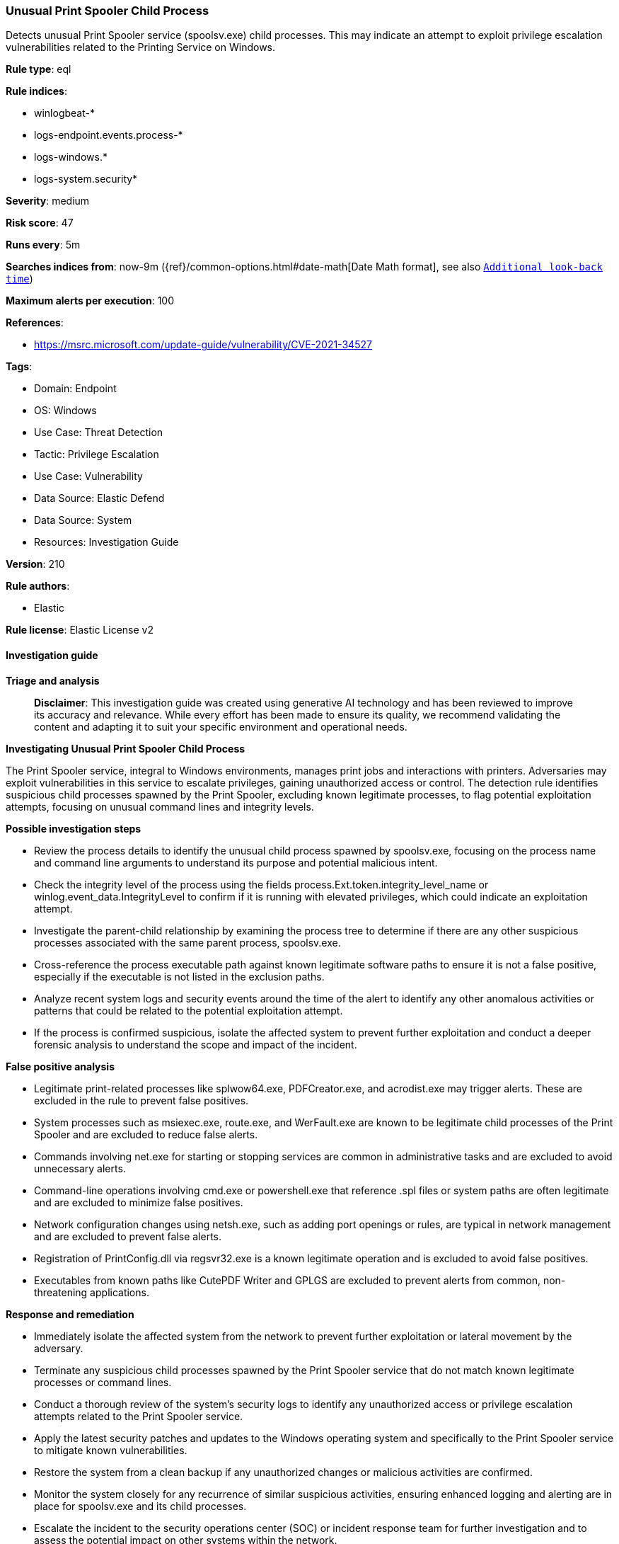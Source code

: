 [[prebuilt-rule-8-17-4-unusual-print-spooler-child-process]]
=== Unusual Print Spooler Child Process

Detects unusual Print Spooler service (spoolsv.exe) child processes. This may indicate an attempt to exploit privilege escalation vulnerabilities related to the Printing Service on Windows.

*Rule type*: eql

*Rule indices*: 

* winlogbeat-*
* logs-endpoint.events.process-*
* logs-windows.*
* logs-system.security*

*Severity*: medium

*Risk score*: 47

*Runs every*: 5m

*Searches indices from*: now-9m ({ref}/common-options.html#date-math[Date Math format], see also <<rule-schedule, `Additional look-back time`>>)

*Maximum alerts per execution*: 100

*References*: 

* https://msrc.microsoft.com/update-guide/vulnerability/CVE-2021-34527

*Tags*: 

* Domain: Endpoint
* OS: Windows
* Use Case: Threat Detection
* Tactic: Privilege Escalation
* Use Case: Vulnerability
* Data Source: Elastic Defend
* Data Source: System
* Resources: Investigation Guide

*Version*: 210

*Rule authors*: 

* Elastic

*Rule license*: Elastic License v2


==== Investigation guide



*Triage and analysis*


> **Disclaimer**:
> This investigation guide was created using generative AI technology and has been reviewed to improve its accuracy and relevance. While every effort has been made to ensure its quality, we recommend validating the content and adapting it to suit your specific environment and operational needs.


*Investigating Unusual Print Spooler Child Process*


The Print Spooler service, integral to Windows environments, manages print jobs and interactions with printers. Adversaries may exploit vulnerabilities in this service to escalate privileges, gaining unauthorized access or control. The detection rule identifies suspicious child processes spawned by the Print Spooler, excluding known legitimate processes, to flag potential exploitation attempts, focusing on unusual command lines and integrity levels.


*Possible investigation steps*


- Review the process details to identify the unusual child process spawned by spoolsv.exe, focusing on the process name and command line arguments to understand its purpose and potential malicious intent.
- Check the integrity level of the process using the fields process.Ext.token.integrity_level_name or winlog.event_data.IntegrityLevel to confirm if it is running with elevated privileges, which could indicate an exploitation attempt.
- Investigate the parent-child relationship by examining the process tree to determine if there are any other suspicious processes associated with the same parent process, spoolsv.exe.
- Cross-reference the process executable path against known legitimate software paths to ensure it is not a false positive, especially if the executable is not listed in the exclusion paths.
- Analyze recent system logs and security events around the time of the alert to identify any other anomalous activities or patterns that could be related to the potential exploitation attempt.
- If the process is confirmed suspicious, isolate the affected system to prevent further exploitation and conduct a deeper forensic analysis to understand the scope and impact of the incident.


*False positive analysis*


- Legitimate print-related processes like splwow64.exe, PDFCreator.exe, and acrodist.exe may trigger alerts. These are excluded in the rule to prevent false positives.
- System processes such as msiexec.exe, route.exe, and WerFault.exe are known to be legitimate child processes of the Print Spooler and are excluded to reduce false alerts.
- Commands involving net.exe for starting or stopping services are common in administrative tasks and are excluded to avoid unnecessary alerts.
- Command-line operations involving cmd.exe or powershell.exe that reference .spl files or system paths are often legitimate and are excluded to minimize false positives.
- Network configuration changes using netsh.exe, such as adding port openings or rules, are typical in network management and are excluded to prevent false alerts.
- Registration of PrintConfig.dll via regsvr32.exe is a known legitimate operation and is excluded to avoid false positives.
- Executables from known paths like CutePDF Writer and GPLGS are excluded to prevent alerts from common, non-threatening applications.


*Response and remediation*


- Immediately isolate the affected system from the network to prevent further exploitation or lateral movement by the adversary.
- Terminate any suspicious child processes spawned by the Print Spooler service that do not match known legitimate processes or command lines.
- Conduct a thorough review of the system's security logs to identify any unauthorized access or privilege escalation attempts related to the Print Spooler service.
- Apply the latest security patches and updates to the Windows operating system and specifically to the Print Spooler service to mitigate known vulnerabilities.
- Restore the system from a clean backup if any unauthorized changes or malicious activities are confirmed.
- Monitor the system closely for any recurrence of similar suspicious activities, ensuring enhanced logging and alerting are in place for spoolsv.exe and its child processes.
- Escalate the incident to the security operations center (SOC) or incident response team for further investigation and to assess the potential impact on other systems within the network.

==== Setup



*Setup*


If enabling an EQL rule on a non-elastic-agent index (such as beats) for versions <8.2,
events will not define `event.ingested` and default fallback for EQL rules was not added until version 8.2.
Hence for this rule to work effectively, users will need to add a custom ingest pipeline to populate
`event.ingested` to @timestamp.
For more details on adding a custom ingest pipeline refer - https://www.elastic.co/guide/en/fleet/current/data-streams-pipeline-tutorial.html


==== Rule query


[source, js]
----------------------------------
process where host.os.type == "windows" and event.type == "start" and
 process.parent.name : "spoolsv.exe" and process.command_line != null and
 (?process.Ext.token.integrity_level_name : "System" or ?winlog.event_data.IntegrityLevel : "System") and

 /* exclusions for FP control below */
 not process.name : ("splwow64.exe", "PDFCreator.exe", "acrodist.exe", "spoolsv.exe", "msiexec.exe", "route.exe", "WerFault.exe") and
 not process.command_line : "*\\WINDOWS\\system32\\spool\\DRIVERS*" and
 not (process.name : "net.exe" and process.command_line : ("*stop*", "*start*")) and
 not (process.name : ("cmd.exe", "powershell.exe") and process.command_line : ("*.spl*", "*\\program files*", "*route add*")) and
 not (process.name : "netsh.exe" and process.command_line : ("*add portopening*", "*rule name*")) and
 not (process.name : "regsvr32.exe" and process.command_line : "*PrintConfig.dll*") and
 not process.executable : (
    "?:\\Program Files (x86)\\CutePDF Writer\\CPWriter2.exe",
    "?:\\Program Files (x86)\\GPLGS\\gswin32c.exe"
 )

----------------------------------

*Framework*: MITRE ATT&CK^TM^

* Tactic:
** Name: Privilege Escalation
** ID: TA0004
** Reference URL: https://attack.mitre.org/tactics/TA0004/
* Technique:
** Name: Exploitation for Privilege Escalation
** ID: T1068
** Reference URL: https://attack.mitre.org/techniques/T1068/
